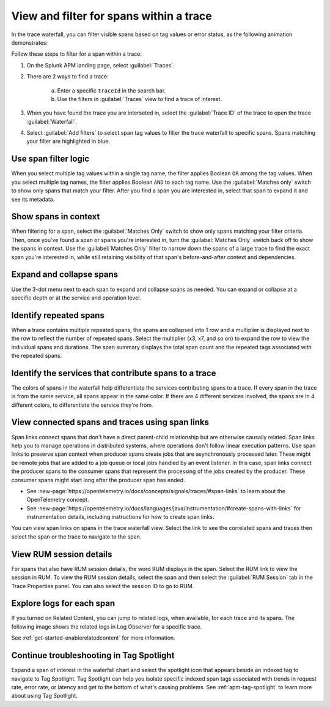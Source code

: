 
.. _span-search: 

******************************************
View and filter for spans within a trace
******************************************

.. meta::
   :description: Learn how to filter within a trace to highlight or filter visible spans based on tag values or error status.

In the trace waterfall, you can filter visible spans based on tag values or error status, as the following animation demonstrates: 

.. image:: /_images/apm/spans-traces/span-search-filter.gif
  :width: 100%
  :alt: This animation shows a span filter in which the user filters for Service = checkoutservice, and then further refines the filter to error=true. The user also demonstrates that using the matches-only switch shows only the spans that match your filter.

Follow these steps to filter for a span within a trace: 

1. On the Splunk APM landing page, select :guilabel:`Traces`.
2. There are 2 ways to find a trace:

    a. Enter a specific ``traceId`` in the search bar. 
    b. Use the filters in :guilabel:`Traces` view to find a trace of interest.

3. When you have found the trace you are interseted in, select the :guilabel:`Trace ID` of the trace to open the trace :guilabel:`Waterfall`.  
4. Select :guilabel:`Add filters` to select span tag values to filter the trace waterfall to specific spans. Spans matching your filter are highlighted in blue. 

Use span filter logic
========================
When you select multiple tag values within a single tag name, the filter applies Boolean ``OR`` among the tag values. When you select multiple tag names, the filter applies Boolean ``AND`` to each tag name. Use the :guilabel:`Matches only` switch to show only spans that match your filter. After you find a span you are interested in, select that span to expand it and see its metadata.

Show spans in context
========================

When filtering for a span, select the :guilabel:`Matches Only` switch to show only spans matching your filter criteria. Then, once you've found a span or spans you're interested in, turn the :guilabel:`Matches Only` switch back off to show the spans in context. Use the :guilabel:`Matches Only` filter to narrow down the spans of a large trace to find the exact span you're interested in, while still retaining visibility of that span's before-and-after context and dependencies.

Expand and collapse spans
===========================

Use the 3-dot menu next to each span to expand and collapse spans as needed. You can expand or collapse at a specific depth or at the service and operation level.

.. image:: /_images/apm/spans-traces/span-search-expand-collapse.png
  :width: 95%
  :alt: 3-dot menu with options to collapse spans at a specific depth or the service and operation level

Identify repeated spans
==========================

When a trace contains multiple repeated spans, the spans are collapsed into 1 row and a multiplier is displayed next to the row to reflect the number of repeated spans. Select the multiplier (x3, x7, and so on) to expand the row to view the individual spans and durations. The span summary displays the total span count and the repeated tags associated with the repeated spans.

.. image:: /_images/apm/spans-traces/span-search-repeated-spans.png
  :width: 95%
  :alt: Repeated spans in trace waterfall view

Identify the services that contribute spans to a trace
====================================================

The colors of spans in the waterfall help differentiate the services contributing spans to a trace. If every span in the trace is from the same service, all spans appear in the same color. If there are 4 different services involved, the spans are in 4 different colors, to differentiate the service they're from.

View connected spans and traces using span links
=======================================================

Span links connect spans that don't have a direct parent-child relationship but are otherwise causally related. Span links help you to manage operations in distributed systems, where operations don't follow linear execution patterns. Use span links to preserve span context when producer spans create jobs that are asynchronously processed later. These might be remote jobs that are added to a job queue or local jobs handled by an event listener. In this case, span links connect the producer spans to the consumer spans that represent the processing of the jobs created by the producer. These consumer spans might start long after the producer span has ended.

* See :new-page:`https://opentelemetry.io/docs/concepts/signals/traces/#span-links` to learn about the OpenTelemetry concept.
* See :new-page:`https://opentelemetry.io/docs/languages/java/instrumentation/#create-spans-with-links` for instrumentation details, including instructions for how to create span links.

You can view span links on spans in the trace waterfall view. Select the link to see the correlated spans and traces then select the span or the trace to navigate to the span.

.. image:: /_images/apm/spans-traces/span-search-span-links.gif
  :width: 95%
  :alt: User selects a span link and selects a connected span to navigate to.

View RUM session details
===========================

For spans that also have RUM session details, the word RUM displays in the span. Select the RUM link to view the session in RUM. To view the RUM session details, select the span and then select the :guilabel:`RUM Session` tab in the Trace Properties panel. You can also select the session ID to go to RUM. 

.. image:: /_images/apm/spans-traces/span-search-integrated-traces-splunk-show.png
  :width: 95%
  :alt: The integration of RUM within traces shows a link to RUM and the RUM session details in the Trace Properties panel


Explore logs for each span
====================================================

If you turned on Related Content, you can jump to related logs, when available, for each trace and its spans. The following image shows the related logs in Log Observer for a specific trace.

.. image:: /_images/apm/spans-traces/span-search-related-content-rm-infra.png
  :width: 95%
  :alt: Related logs tile in the trace view.

See :ref:`get-started-enablerelatedcontent` for more information.

Continue troubleshooting in Tag Spotlight
=============================================

Expand a span of interest in the waterfall chart and select the spotlight icon that appears beside an indexed tag to navigate to Tag Spotlight. Tag Spotlight can help you isolate specific indexed span tags associated with trends in request rate, error rate, or latency and get to the bottom of what's causing problems. See :ref:`apm-tag-spotlight` to learn more about using Tag Spotlight. 